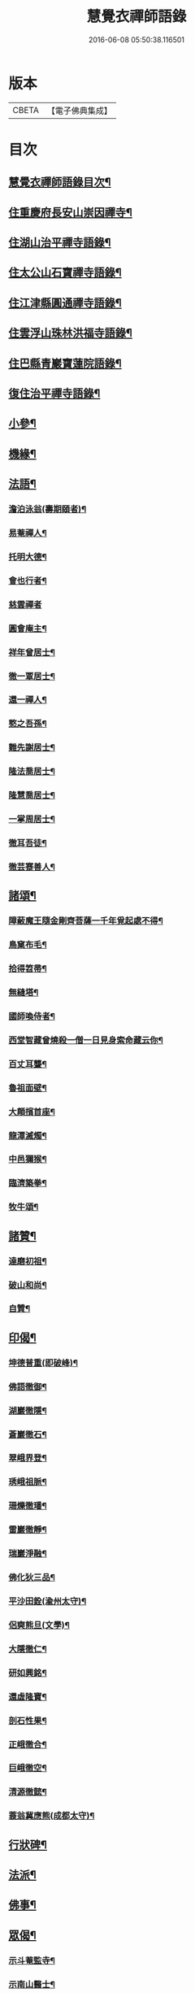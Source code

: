 #+TITLE: 慧覺衣禪師語錄 
#+DATE: 2016-06-08 05:50:38.116501

* 版本
 |     CBETA|【電子佛典集成】|

* 目次
** [[file:KR6q0486_001.txt::001-0761a1][慧覺衣禪師語錄目次¶]]
** [[file:KR6q0486_001.txt::001-0761b4][住重慶府長安山崇因禪寺¶]]
** [[file:KR6q0486_001.txt::001-0763a20][住湖山治平禪寺語錄¶]]
** [[file:KR6q0486_001.txt::001-0763b26][住太公山石寶禪寺語錄¶]]
** [[file:KR6q0486_001.txt::001-0765a7][住江津縣圓通禪寺語錄¶]]
** [[file:KR6q0486_002.txt::002-0766c3][住雲浮山珠林洪福寺語錄¶]]
** [[file:KR6q0486_002.txt::002-0767a17][住巴縣青巖寶蓮院語錄¶]]
** [[file:KR6q0486_002.txt::002-0767c30][復住治平禪寺語錄¶]]
** [[file:KR6q0486_002.txt::002-0769c14][小參¶]]
** [[file:KR6q0486_002.txt::002-0771a10][機緣¶]]
** [[file:KR6q0486_003.txt::003-0772b3][法語¶]]
*** [[file:KR6q0486_003.txt::003-0772b4][澹泊泳翁(壽期頤者)¶]]
*** [[file:KR6q0486_003.txt::003-0772b11][易菴禪人¶]]
*** [[file:KR6q0486_003.txt::003-0772b17][托明大德¶]]
*** [[file:KR6q0486_003.txt::003-0772b24][會也行者¶]]
*** [[file:KR6q0486_003.txt::003-0772b29][慈雲禪者]]
*** [[file:KR6q0486_003.txt::003-0772c7][圓會庵主¶]]
*** [[file:KR6q0486_003.txt::003-0772c13][祥年曾居士¶]]
*** [[file:KR6q0486_003.txt::003-0772c18][徹一覃居士¶]]
*** [[file:KR6q0486_003.txt::003-0772c24][還一禪人¶]]
*** [[file:KR6q0486_003.txt::003-0772c28][憨之吾孫¶]]
*** [[file:KR6q0486_003.txt::003-0773a3][難先謝居士¶]]
*** [[file:KR6q0486_003.txt::003-0773a10][隆法喬居士¶]]
*** [[file:KR6q0486_003.txt::003-0773a16][隆慧喬居士¶]]
*** [[file:KR6q0486_003.txt::003-0773a22][一掌周居士¶]]
*** [[file:KR6q0486_003.txt::003-0773a30][徹耳吾徒¶]]
*** [[file:KR6q0486_003.txt::003-0773b6][徹芸蹇善人¶]]
** [[file:KR6q0486_003.txt::003-0773b13][諸頌¶]]
*** [[file:KR6q0486_003.txt::003-0773b14][障蔽魔王隨金剛齊菩薩一千年覓起處不得¶]]
*** [[file:KR6q0486_003.txt::003-0773b17][鳥窠布毛¶]]
*** [[file:KR6q0486_003.txt::003-0773b20][拾得笤帚¶]]
*** [[file:KR6q0486_003.txt::003-0773b23][無縫塔¶]]
*** [[file:KR6q0486_003.txt::003-0773b26][國師喚侍者¶]]
*** [[file:KR6q0486_003.txt::003-0773b29][西堂智藏曾燒殺一僧一日見身索命藏云你¶]]
*** [[file:KR6q0486_003.txt::003-0773c3][百丈耳聾¶]]
*** [[file:KR6q0486_003.txt::003-0773c6][魯祖面壁¶]]
*** [[file:KR6q0486_003.txt::003-0773c9][大顛擯首座¶]]
*** [[file:KR6q0486_003.txt::003-0773c12][龍潭滅燭¶]]
*** [[file:KR6q0486_003.txt::003-0773c15][中邑獮猴¶]]
*** [[file:KR6q0486_003.txt::003-0773c18][臨濟築拳¶]]
*** [[file:KR6q0486_003.txt::003-0773c21][牧牛頌¶]]
** [[file:KR6q0486_003.txt::003-0774a7][諸贊¶]]
*** [[file:KR6q0486_003.txt::003-0774a8][達磨初祖¶]]
*** [[file:KR6q0486_003.txt::003-0774a11][破山和尚¶]]
*** [[file:KR6q0486_003.txt::003-0774a15][自贊¶]]
** [[file:KR6q0486_003.txt::003-0774a25][印偈¶]]
*** [[file:KR6q0486_003.txt::003-0774a26][坤德普重(即破峰)¶]]
*** [[file:KR6q0486_003.txt::003-0774a29][佛語徹御¶]]
*** [[file:KR6q0486_003.txt::003-0774b2][湖巖徹隱¶]]
*** [[file:KR6q0486_003.txt::003-0774b5][蒼巖徹石¶]]
*** [[file:KR6q0486_003.txt::003-0774b8][翠峨界登¶]]
*** [[file:KR6q0486_003.txt::003-0774b11][琇峨祖脈¶]]
*** [[file:KR6q0486_003.txt::003-0774b14][珊爍徹璠¶]]
*** [[file:KR6q0486_003.txt::003-0774b17][雷巖徹靜¶]]
*** [[file:KR6q0486_003.txt::003-0774b20][瑞巖淨融¶]]
*** [[file:KR6q0486_003.txt::003-0774b23][佛化狄三品¶]]
*** [[file:KR6q0486_003.txt::003-0774b26][平沙田銓(渝州太守)¶]]
*** [[file:KR6q0486_003.txt::003-0774b29][侶奭熊旦(文學)¶]]
*** [[file:KR6q0486_003.txt::003-0774c2][大隱徹仁¶]]
*** [[file:KR6q0486_003.txt::003-0774c5][研如興銘¶]]
*** [[file:KR6q0486_003.txt::003-0774c8][還虛隆寶¶]]
*** [[file:KR6q0486_003.txt::003-0774c11][剖石性果¶]]
*** [[file:KR6q0486_003.txt::003-0774c14][正峨徹合¶]]
*** [[file:KR6q0486_003.txt::003-0774c17][巨峨徹空¶]]
*** [[file:KR6q0486_003.txt::003-0774c20][清源徹懿¶]]
*** [[file:KR6q0486_003.txt::003-0774c23][蓑翁冀應熊(成都太守)¶]]
** [[file:KR6q0486_003.txt::003-0774c26][行狀碑¶]]
** [[file:KR6q0486_003.txt::003-0776a2][法派¶]]
** [[file:KR6q0486_003.txt::003-0776a5][佛事¶]]
** [[file:KR6q0486_003.txt::003-0776b6][眾偈¶]]
*** [[file:KR6q0486_003.txt::003-0776b7][示斗菴監寺¶]]
*** [[file:KR6q0486_003.txt::003-0776b10][示南山醫士¶]]
*** [[file:KR6q0486_003.txt::003-0776b13][示銕瀾禪人¶]]
*** [[file:KR6q0486_003.txt::003-0776b16][示非篆法孫¶]]
*** [[file:KR6q0486_003.txt::003-0776b19][示先之馬居士¶]]
*** [[file:KR6q0486_003.txt::003-0776b22][示春圃李居士¶]]
*** [[file:KR6q0486_003.txt::003-0776b25][示大生楊居士¶]]
*** [[file:KR6q0486_003.txt::003-0776b28][示明遠楊居士¶]]
*** [[file:KR6q0486_003.txt::003-0776b30][示瑞泉趙居士]]
*** [[file:KR6q0486_003.txt::003-0776c4][示玉缾山源水法師¶]]
*** [[file:KR6q0486_003.txt::003-0776c7][示自心靜主¶]]
*** [[file:KR6q0486_003.txt::003-0776c10][贈狄侯府¶]]
*** [[file:KR6q0486_003.txt::003-0776c13][示雲璧吾孫¶]]
*** [[file:KR6q0486_003.txt::003-0776c16][示惺默大德¶]]
*** [[file:KR6q0486_003.txt::003-0776c19][示徹源蔣居士¶]]
*** [[file:KR6q0486_003.txt::003-0776c22][示法宣吾孫¶]]
*** [[file:KR6q0486_003.txt::003-0776c25][示徹明田居士¶]]
*** [[file:KR6q0486_003.txt::003-0776c28][為眾剃度¶]]
*** [[file:KR6q0486_003.txt::003-0776c30][示先陪王居士]]
*** [[file:KR6q0486_003.txt::003-0777a5][示三淵禪人¶]]
*** [[file:KR6q0486_003.txt::003-0777a9][送聖可法弟¶]]
*** [[file:KR6q0486_003.txt::003-0777a13][送總府陳公¶]]

* 卷
[[file:KR6q0486_001.txt][慧覺衣禪師語錄 1]]
[[file:KR6q0486_002.txt][慧覺衣禪師語錄 2]]
[[file:KR6q0486_003.txt][慧覺衣禪師語錄 3]]


